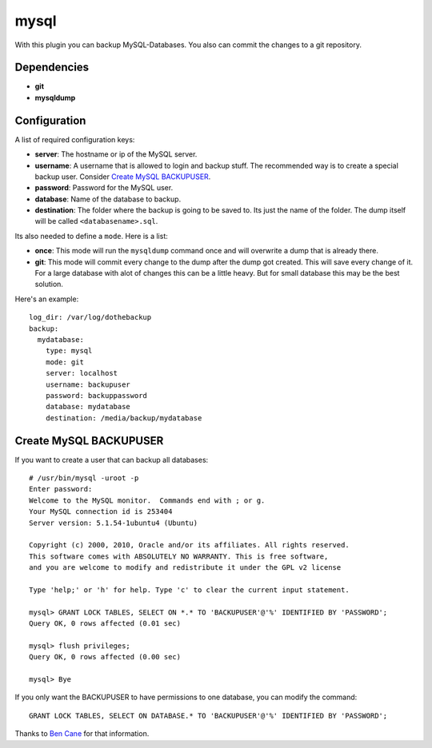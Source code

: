 mysql
=====

With this plugin you can backup MySQL-Databases. You also can commit the changes to a git repository.

Dependencies
------------

- **git**
- **mysqldump**

Configuration
-------------

A list of required configuration keys:

- **server**:
  The hostname or ip of the MySQL server.
- **username**:
  A username that is allowed to login and backup stuff. The recommended way is to create a special backup user. Consider `Create MySQL BACKUPUSER`_.
- **password**:
  Password for the MySQL user.
- **database**:
  Name of the database to backup.
- **destination**:
  The folder where the backup is going to be saved to. Its just the name of the folder. The dump itself will be called ``<databasename>.sql``.

Its also needed to define a ``mode``. Here is a list:

- **once**:
  This mode will run the ``mysqldump`` command once and will overwrite a dump that is already there.
- **git**:
  This mode will commit every change to the dump after the dump got created. This will save every change of it. For a large database with alot of changes this can be a little heavy. But for small database this may be the best solution.

Here's an example::

    log_dir: /var/log/dothebackup
    backup:
      mydatabase:
        type: mysql
        mode: git
        server: localhost
        username: backupuser
        password: backuppassword
        database: mydatabase
        destination: /media/backup/mydatabase

Create MySQL BACKUPUSER
------------------------

If you want to create a user that can backup all databases::

    # /usr/bin/mysql -uroot -p
    Enter password:
    Welcome to the MySQL monitor.  Commands end with ; or g.
    Your MySQL connection id is 253404
    Server version: 5.1.54-1ubuntu4 (Ubuntu)

    Copyright (c) 2000, 2010, Oracle and/or its affiliates. All rights reserved.
    This software comes with ABSOLUTELY NO WARRANTY. This is free software,
    and you are welcome to modify and redistribute it under the GPL v2 license

    Type 'help;' or 'h' for help. Type 'c' to clear the current input statement.

    mysql> GRANT LOCK TABLES, SELECT ON *.* TO 'BACKUPUSER'@'%' IDENTIFIED BY 'PASSWORD';
    Query OK, 0 rows affected (0.01 sec)

    mysql> flush privileges;
    Query OK, 0 rows affected (0.00 sec)

    mysql> Bye

If you only want the BACKUPUSER to have permissions to one database, you can modify the command::

    GRANT LOCK TABLES, SELECT ON DATABASE.* TO 'BACKUPUSER'@'%' IDENTIFIED BY 'PASSWORD';

Thanks to `Ben Cane`_ for that information.

.. _Ben Cane: http://bencane.com/2011/12/12/creating-a-read-only-backup-user-for-mysqldump/
